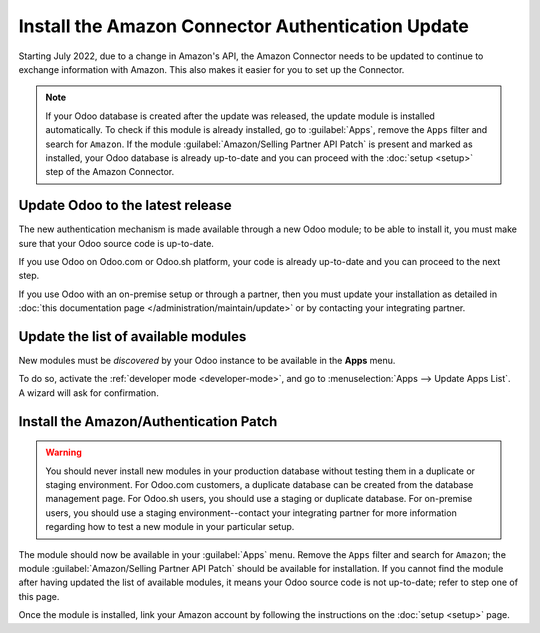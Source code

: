 ==================================================
Install the Amazon Connector Authentication Update
==================================================

Starting July 2022, due to a change in Amazon's API, the Amazon Connector needs to be updated to
continue to exchange information with Amazon. This also makes it easier for you to set up the
Connector.

.. note::
   If your Odoo database is created after the update was released, the update module is installed
   automatically. To check if this module is already installed, go to :guilabel:`Apps`, remove the
   ``Apps`` filter and search for ``Amazon``. If the module :guilabel:`Amazon/Selling Partner API
   Patch` is present and marked as installed, your Odoo database is already up-to-date and you can
   proceed with the :doc:`setup <setup>` step of the Amazon Connector.

Update Odoo to the latest release
=================================

The new authentication mechanism is made available through a new Odoo module; to
be able to install it, you must make sure that your Odoo source code is up-to-date.

If you use Odoo on Odoo.com or Odoo.sh platform, your code is already up-to-date and
you can proceed to the next step.

If you use Odoo with an on-premise setup or through a partner, then you must update
your installation as detailed in
:doc:`this documentation page </administration/maintain/update>`
or by contacting your integrating partner.

Update the list of available modules
====================================

New modules must be *discovered* by your Odoo instance to be available in the **Apps**
menu.

To do so, activate the :ref:`developer mode <developer-mode>`, and go to :menuselection:`Apps -->
Update Apps List`. A wizard will ask for confirmation.

Install the Amazon/Authentication Patch
=======================================

.. warning::
   You should never install new modules in your production database without testing them in a
   duplicate or staging environment. For Odoo.com customers, a duplicate database can be created
   from the database management page. For Odoo.sh users, you should use a staging or duplicate
   database. For on-premise users, you should use a staging environment--contact your integrating
   partner for more information regarding how to test a new module in your particular setup.

The module should now be available in your :guilabel:`Apps` menu. Remove the ``Apps`` filter and
search for ``Amazon``; the module :guilabel:`Amazon/Selling Partner API Patch` should be available
for installation. If you cannot find the module after having updated the list of available modules,
it means your Odoo source code is not up-to-date; refer to step one of this page.

Once the module is installed, link your Amazon account by following the instructions on the
:doc:`setup <setup>` page.

.. seealso::
   - :doc:`features`
   - :doc:`setup`
   - :doc:`manage`
